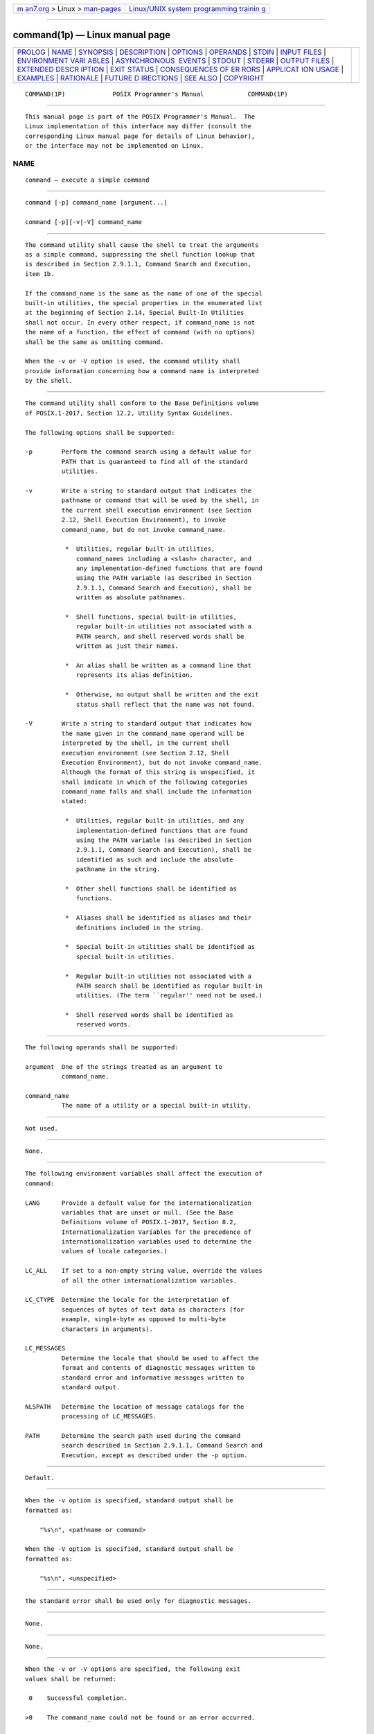 .. container:: page-top

.. container:: nav-bar

   +----------------------------------+----------------------------------+
   | `m                               | `Linux/UNIX system programming   |
   | an7.org <../../../index.html>`__ | trainin                          |
   | > Linux >                        | g <http://man7.org/training/>`__ |
   | `man-pages <../index.html>`__    |                                  |
   +----------------------------------+----------------------------------+

--------------

command(1p) — Linux manual page
===============================

+-----------------------------------+-----------------------------------+
| `PROLOG <#PROLOG>`__ \|           |                                   |
| `NAME <#NAME>`__ \|               |                                   |
| `SYNOPSIS <#SYNOPSIS>`__ \|       |                                   |
| `DESCRIPTION <#DESCRIPTION>`__ \| |                                   |
| `OPTIONS <#OPTIONS>`__ \|         |                                   |
| `OPERANDS <#OPERANDS>`__ \|       |                                   |
| `STDIN <#STDIN>`__ \|             |                                   |
| `INPUT FILES <#INPUT_FILES>`__ \| |                                   |
| `ENVIRONMENT VARI                 |                                   |
| ABLES <#ENVIRONMENT_VARIABLES>`__ |                                   |
| \|                                |                                   |
| `ASYNCHRONOUS                     |                                   |
|  EVENTS <#ASYNCHRONOUS_EVENTS>`__ |                                   |
| \| `STDOUT <#STDOUT>`__ \|        |                                   |
| `STDERR <#STDERR>`__ \|           |                                   |
| `OUTPUT FILES <#OUTPUT_FILES>`__  |                                   |
| \|                                |                                   |
| `EXTENDED DESCR                   |                                   |
| IPTION <#EXTENDED_DESCRIPTION>`__ |                                   |
| \| `EXIT STATUS <#EXIT_STATUS>`__ |                                   |
| \|                                |                                   |
| `CONSEQUENCES OF ER               |                                   |
| RORS <#CONSEQUENCES_OF_ERRORS>`__ |                                   |
| \|                                |                                   |
| `APPLICAT                         |                                   |
| ION USAGE <#APPLICATION_USAGE>`__ |                                   |
| \| `EXAMPLES <#EXAMPLES>`__ \|    |                                   |
| `RATIONALE <#RATIONALE>`__ \|     |                                   |
| `FUTURE D                         |                                   |
| IRECTIONS <#FUTURE_DIRECTIONS>`__ |                                   |
| \| `SEE ALSO <#SEE_ALSO>`__ \|    |                                   |
| `COPYRIGHT <#COPYRIGHT>`__        |                                   |
+-----------------------------------+-----------------------------------+
| .. container:: man-search-box     |                                   |
+-----------------------------------+-----------------------------------+

::

   COMMAND(1P)             POSIX Programmer's Manual            COMMAND(1P)


-----------------------------------------------------

::

          This manual page is part of the POSIX Programmer's Manual.  The
          Linux implementation of this interface may differ (consult the
          corresponding Linux manual page for details of Linux behavior),
          or the interface may not be implemented on Linux.

NAME
-------------------------------------------------

::

          command — execute a simple command


---------------------------------------------------------

::

          command [-p] command_name [argument...]

          command [-p][-v|-V] command_name


---------------------------------------------------------------

::

          The command utility shall cause the shell to treat the arguments
          as a simple command, suppressing the shell function lookup that
          is described in Section 2.9.1.1, Command Search and Execution,
          item 1b.

          If the command_name is the same as the name of one of the special
          built-in utilities, the special properties in the enumerated list
          at the beginning of Section 2.14, Special Built-In Utilities
          shall not occur. In every other respect, if command_name is not
          the name of a function, the effect of command (with no options)
          shall be the same as omitting command.

          When the -v or -V option is used, the command utility shall
          provide information concerning how a command name is interpreted
          by the shell.


-------------------------------------------------------

::

          The command utility shall conform to the Base Definitions volume
          of POSIX.1‐2017, Section 12.2, Utility Syntax Guidelines.

          The following options shall be supported:

          -p        Perform the command search using a default value for
                    PATH that is guaranteed to find all of the standard
                    utilities.

          -v        Write a string to standard output that indicates the
                    pathname or command that will be used by the shell, in
                    the current shell execution environment (see Section
                    2.12, Shell Execution Environment), to invoke
                    command_name, but do not invoke command_name.

                     *  Utilities, regular built-in utilities,
                        command_names including a <slash> character, and
                        any implementation-defined functions that are found
                        using the PATH variable (as described in Section
                        2.9.1.1, Command Search and Execution), shall be
                        written as absolute pathnames.

                     *  Shell functions, special built-in utilities,
                        regular built-in utilities not associated with a
                        PATH search, and shell reserved words shall be
                        written as just their names.

                     *  An alias shall be written as a command line that
                        represents its alias definition.

                     *  Otherwise, no output shall be written and the exit
                        status shall reflect that the name was not found.

          -V        Write a string to standard output that indicates how
                    the name given in the command_name operand will be
                    interpreted by the shell, in the current shell
                    execution environment (see Section 2.12, Shell
                    Execution Environment), but do not invoke command_name.
                    Although the format of this string is unspecified, it
                    shall indicate in which of the following categories
                    command_name falls and shall include the information
                    stated:

                     *  Utilities, regular built-in utilities, and any
                        implementation-defined functions that are found
                        using the PATH variable (as described in Section
                        2.9.1.1, Command Search and Execution), shall be
                        identified as such and include the absolute
                        pathname in the string.

                     *  Other shell functions shall be identified as
                        functions.

                     *  Aliases shall be identified as aliases and their
                        definitions included in the string.

                     *  Special built-in utilities shall be identified as
                        special built-in utilities.

                     *  Regular built-in utilities not associated with a
                        PATH search shall be identified as regular built-in
                        utilities. (The term ``regular'' need not be used.)

                     *  Shell reserved words shall be identified as
                        reserved words.


---------------------------------------------------------

::

          The following operands shall be supported:

          argument  One of the strings treated as an argument to
                    command_name.

          command_name
                    The name of a utility or a special built-in utility.


---------------------------------------------------

::

          Not used.


---------------------------------------------------------------

::

          None.


-----------------------------------------------------------------------------------

::

          The following environment variables shall affect the execution of
          command:

          LANG      Provide a default value for the internationalization
                    variables that are unset or null. (See the Base
                    Definitions volume of POSIX.1‐2017, Section 8.2,
                    Internationalization Variables for the precedence of
                    internationalization variables used to determine the
                    values of locale categories.)

          LC_ALL    If set to a non-empty string value, override the values
                    of all the other internationalization variables.

          LC_CTYPE  Determine the locale for the interpretation of
                    sequences of bytes of text data as characters (for
                    example, single-byte as opposed to multi-byte
                    characters in arguments).

          LC_MESSAGES
                    Determine the locale that should be used to affect the
                    format and contents of diagnostic messages written to
                    standard error and informative messages written to
                    standard output.

          NLSPATH   Determine the location of message catalogs for the
                    processing of LC_MESSAGES.

          PATH      Determine the search path used during the command
                    search described in Section 2.9.1.1, Command Search and
                    Execution, except as described under the -p option.


-------------------------------------------------------------------------------

::

          Default.


-----------------------------------------------------

::

          When the -v option is specified, standard output shall be
          formatted as:

              "%s\n", <pathname or command>

          When the -V option is specified, standard output shall be
          formatted as:

              "%s\n", <unspecified>


-----------------------------------------------------

::

          The standard error shall be used only for diagnostic messages.


-----------------------------------------------------------------

::

          None.


---------------------------------------------------------------------------------

::

          None.


---------------------------------------------------------------

::

          When the -v or -V options are specified, the following exit
          values shall be returned:

           0    Successful completion.

          >0    The command_name could not be found or an error occurred.

          Otherwise, the following exit values shall be returned:

          126   The utility specified by command_name was found but could
                not be invoked.

          127   An error occurred in the command utility or the utility
                specified by command_name could not be found.

          Otherwise, the exit status of command shall be that of the simple
          command specified by the arguments to command.


-------------------------------------------------------------------------------------

::

          Default.

          The following sections are informative.


---------------------------------------------------------------------------

::

          The order for command search allows functions to override regular
          built-ins and path searches. This utility is necessary to allow
          functions that have the same name as a utility to call the
          utility (instead of a recursive call to the function).

          The system default path is available using getconf; however,
          since getconf may need to have the PATH set up before it can be
          called itself, the following can be used:

              command -p getconf PATH

          There are some advantages to suppressing the special
          characteristics of special built-ins on occasion. For example:

              command exec > unwritable-file

          does not cause a non-interactive script to abort, so that the
          output status can be checked by the script.

          The command, env, nohup, time, and xargs utilities have been
          specified to use exit code 127 if an error occurs so that
          applications can distinguish ``failure to find a utility'' from
          ``invoked utility exited with an error indication''. The value
          127 was chosen because it is not commonly used for other
          meanings; most utilities use small values for ``normal error
          conditions'' and the values above 128 can be confused with
          termination due to receipt of a signal. The value 126 was chosen
          in a similar manner to indicate that the utility could be found,
          but not invoked. Some scripts produce meaningful error messages
          differentiating the 126 and 127 cases. The distinction between
          exit codes 126 and 127 is based on KornShell practice that uses
          127 when all attempts to exec the utility fail with [ENOENT], and
          uses 126 when any attempt to exec the utility fails for any other
          reason.

          Since the -v and -V options of command produce output in relation
          to the current shell execution environment, command is generally
          provided as a shell regular built-in. If it is called in a
          subshell or separate utility execution environment, such as one
          of the following:

              (PATH=foo command -v)
               nohup command -v

          it does not necessarily produce correct results. For example,
          when called with nohup or an exec function, in a separate utility
          execution environment, most implementations are not able to
          identify aliases, functions, or special built-ins.

          Two types of regular built-ins could be encountered on a system
          and these are described separately by command.  The description
          of command search in Section 2.9.1.1, Command Search and
          Execution allows for a standard utility to be implemented as a
          regular built-in as long as it is found in the appropriate place
          in a PATH search. So, for example, command -v true might yield
          /bin/true or some similar pathname. Other implementation-defined
          utilities that are not defined by this volume of POSIX.1‐2017
          might exist only as built-ins and have no pathname associated
          with them. These produce output identified as (regular) built-
          ins. Applications encountering these are not able to count on
          execing them, using them with nohup, overriding them with a
          different PATH, and so on.


---------------------------------------------------------

::

           1. Make a version of cd that always prints out the new working
              directory exactly once:

                  cd() {
                      command cd "$@" >/dev/null
                      pwd
                  }

           2. Start off a ``secure shell script'' in which the script
              avoids being spoofed by its parent:

                  IFS='
                  '
                  #    The preceding value should be <space><tab><newline>.
                  #    Set IFS to its default value.

                  \unalias -a
                  #    Unset all possible aliases.
                  #    Note that unalias is escaped to prevent an alias
                  #    being used for unalias.

                  unset -f command
                  #    Ensure command is not a user function.

                  PATH="$(command -p getconf PATH):$PATH"
                  #    Put on a reliable PATH prefix.

                  #    ...

              At this point, given correct permissions on the directories
              called by PATH, the script has the ability to ensure that any
              utility it calls is the intended one. It is being very
              cautious because it assumes that implementation extensions
              may be present that would allow user functions to exist when
              it is invoked; this capability is not specified by this
              volume of POSIX.1‐2017, but it is not prohibited as an
              extension. For example, the ENV variable precedes the
              invocation of the script with a user start-up script. Such a
              script could define functions to spoof the application.


-----------------------------------------------------------

::

          Since command is a regular built-in utility it is always found
          prior to the PATH search.

          There is nothing in the description of command that implies the
          command line is parsed any differently from that of any other
          simple command. For example:

              command a | b ; c

          is not parsed in any special way that causes '|' or ';' to be
          treated other than a pipe operator or <semicolon> or that
          prevents function lookup on b or c.

          The command utility is somewhat similar to the Eighth Edition
          shell builtin command, but since command also goes to the file
          system to search for utilities, the name builtin would not be
          intuitive.

          The command utility is most likely to be provided as a regular
          built-in. It is not listed as a special built-in for the
          following reasons:

           *  The removal of exportable functions made the special
              precedence of a special built-in unnecessary.

           *  A special built-in has special properties (see Section 2.14,
              Special Built-In Utilities) that were inappropriate for
              invoking other utilities. For example, two commands such as:

                  date > unwritable-file

                  command date > unwritable-file

              would have entirely different results; in a non-interactive
              script, the former would continue to execute the next
              command, the latter would abort. Introducing this semantic
              difference along with suppressing functions was seen to be
              non-intuitive.

          The -p option is present because it is useful to be able to
          ensure a safe path search that finds all the standard utilities.
          This search might not be identical to the one that occurs through
          one of the exec functions (as defined in the System Interfaces
          volume of POSIX.1‐2017) when PATH is unset. At the very least,
          this feature is required to allow the script to access the
          correct version of getconf so that the value of the default path
          can be accurately retrieved.

          The command -v and -V options were added to satisfy requirements
          from users that are currently accomplished by three different
          historical utilities: type in the System V shell, whence in the
          KornShell, and which in the C shell. Since there is no historical
          agreement on how and what to accomplish here, the POSIX command
          utility was enhanced and the historical utilities were left
          unmodified.  The C shell which merely conducts a path search. The
          KornShell whence is more elaborate—in addition to the categories
          required by POSIX, it also reports on tracked aliases, exported
          aliases, and undefined functions.

          The output format of -V was left mostly unspecified because human
          users are its only audience.  Applications should not be written
          to care about this information; they can use the output of -v to
          differentiate between various types of commands, but the
          additional information that may be emitted by the more verbose -V
          is not needed and should not be arbitrarily constrained in its
          verbosity or localization for application parsing reasons.


---------------------------------------------------------------------------

::

          None.


---------------------------------------------------------

::

          Section 2.9.1.1, Command Search and Execution, Section 2.12,
          Shell Execution Environment, Section 2.14, Special Built-In
          Utilities, sh(1p), type(1p)

          The Base Definitions volume of POSIX.1‐2017, Chapter 8,
          Environment Variables, Section 12.2, Utility Syntax Guidelines

          The System Interfaces volume of POSIX.1‐2017, exec(1p)


-----------------------------------------------------------

::

          Portions of this text are reprinted and reproduced in electronic
          form from IEEE Std 1003.1-2017, Standard for Information
          Technology -- Portable Operating System Interface (POSIX), The
          Open Group Base Specifications Issue 7, 2018 Edition, Copyright
          (C) 2018 by the Institute of Electrical and Electronics
          Engineers, Inc and The Open Group.  In the event of any
          discrepancy between this version and the original IEEE and The
          Open Group Standard, the original IEEE and The Open Group
          Standard is the referee document. The original Standard can be
          obtained online at http://www.opengroup.org/unix/online.html .

          Any typographical or formatting errors that appear in this page
          are most likely to have been introduced during the conversion of
          the source files to man page format. To report such errors, see
          https://www.kernel.org/doc/man-pages/reporting_bugs.html .

   IEEE/The Open Group               2017                       COMMAND(1P)

--------------

Pages that refer to this page: `type(1p) <../man1/type.1p.html>`__

--------------

--------------

.. container:: footer

   +-----------------------+-----------------------+-----------------------+
   | HTML rendering        |                       | |Cover of TLPI|       |
   | created 2021-08-27 by |                       |                       |
   | `Michael              |                       |                       |
   | Ker                   |                       |                       |
   | risk <https://man7.or |                       |                       |
   | g/mtk/index.html>`__, |                       |                       |
   | author of `The Linux  |                       |                       |
   | Programming           |                       |                       |
   | Interface <https:     |                       |                       |
   | //man7.org/tlpi/>`__, |                       |                       |
   | maintainer of the     |                       |                       |
   | `Linux man-pages      |                       |                       |
   | project <             |                       |                       |
   | https://www.kernel.or |                       |                       |
   | g/doc/man-pages/>`__. |                       |                       |
   |                       |                       |                       |
   | For details of        |                       |                       |
   | in-depth **Linux/UNIX |                       |                       |
   | system programming    |                       |                       |
   | training courses**    |                       |                       |
   | that I teach, look    |                       |                       |
   | `here <https://ma     |                       |                       |
   | n7.org/training/>`__. |                       |                       |
   |                       |                       |                       |
   | Hosting by `jambit    |                       |                       |
   | GmbH                  |                       |                       |
   | <https://www.jambit.c |                       |                       |
   | om/index_en.html>`__. |                       |                       |
   +-----------------------+-----------------------+-----------------------+

--------------

.. container:: statcounter

   |Web Analytics Made Easy - StatCounter|

.. |Cover of TLPI| image:: https://man7.org/tlpi/cover/TLPI-front-cover-vsmall.png
   :target: https://man7.org/tlpi/
.. |Web Analytics Made Easy - StatCounter| image:: https://c.statcounter.com/7422636/0/9b6714ff/1/
   :class: statcounter
   :target: https://statcounter.com/
